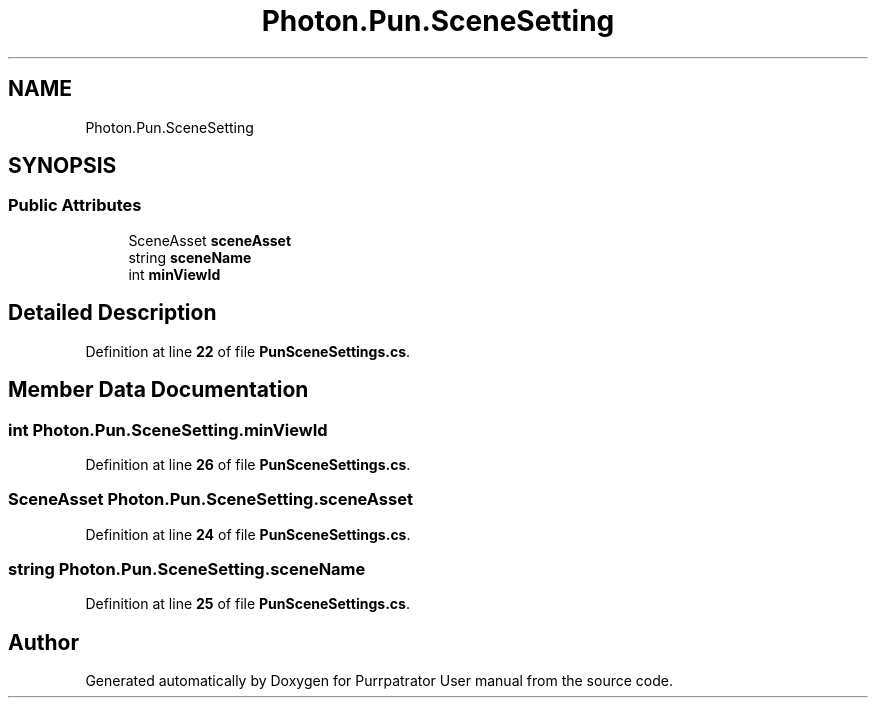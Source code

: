 .TH "Photon.Pun.SceneSetting" 3 "Mon Apr 18 2022" "Purrpatrator User manual" \" -*- nroff -*-
.ad l
.nh
.SH NAME
Photon.Pun.SceneSetting
.SH SYNOPSIS
.br
.PP
.SS "Public Attributes"

.in +1c
.ti -1c
.RI "SceneAsset \fBsceneAsset\fP"
.br
.ti -1c
.RI "string \fBsceneName\fP"
.br
.ti -1c
.RI "int \fBminViewId\fP"
.br
.in -1c
.SH "Detailed Description"
.PP 
Definition at line \fB22\fP of file \fBPunSceneSettings\&.cs\fP\&.
.SH "Member Data Documentation"
.PP 
.SS "int Photon\&.Pun\&.SceneSetting\&.minViewId"

.PP
Definition at line \fB26\fP of file \fBPunSceneSettings\&.cs\fP\&.
.SS "SceneAsset Photon\&.Pun\&.SceneSetting\&.sceneAsset"

.PP
Definition at line \fB24\fP of file \fBPunSceneSettings\&.cs\fP\&.
.SS "string Photon\&.Pun\&.SceneSetting\&.sceneName"

.PP
Definition at line \fB25\fP of file \fBPunSceneSettings\&.cs\fP\&.

.SH "Author"
.PP 
Generated automatically by Doxygen for Purrpatrator User manual from the source code\&.
